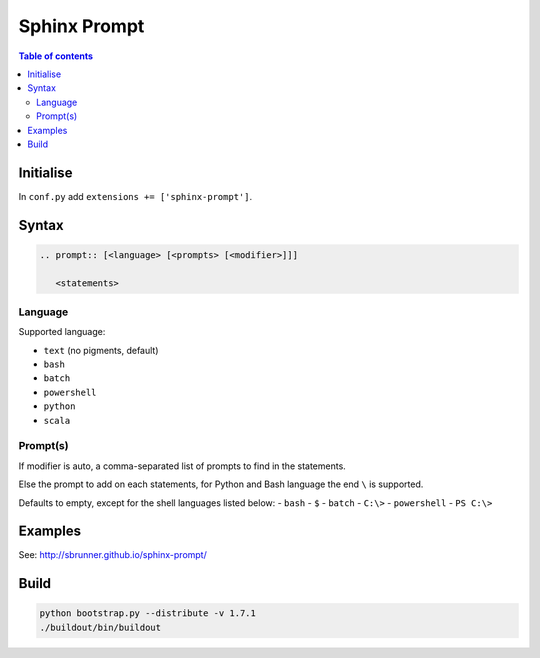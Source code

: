 Sphinx Prompt
=============

.. contents:: Table of contents

Initialise
----------

In ``conf.py`` add ``extensions += ['sphinx-prompt']``.

Syntax
------

.. code::

    .. prompt:: [<language> [<prompts> [<modifier>]]]

       <statements>

Language
~~~~~~~~

Supported language:

- ``text`` (no pigments, default)
- ``bash``
- ``batch``
- ``powershell``
- ``python``
- ``scala``

Prompt(s)
~~~~~~~~~

If modifier is auto, a comma-separated list of prompts to find in the statements.

Else the prompt to add on each statements, for Python and Bash language the end
``\`` is supported.

Defaults to empty, except for the shell languages listed below:
- ``bash`` - ``$``
- ``batch`` - ``C:\>``
- ``powershell`` - ``PS C:\>``

Examples
--------

See: http://sbrunner.github.io/sphinx-prompt/

Build
-----

.. code::

    python bootstrap.py --distribute -v 1.7.1
    ./buildout/bin/buildout
